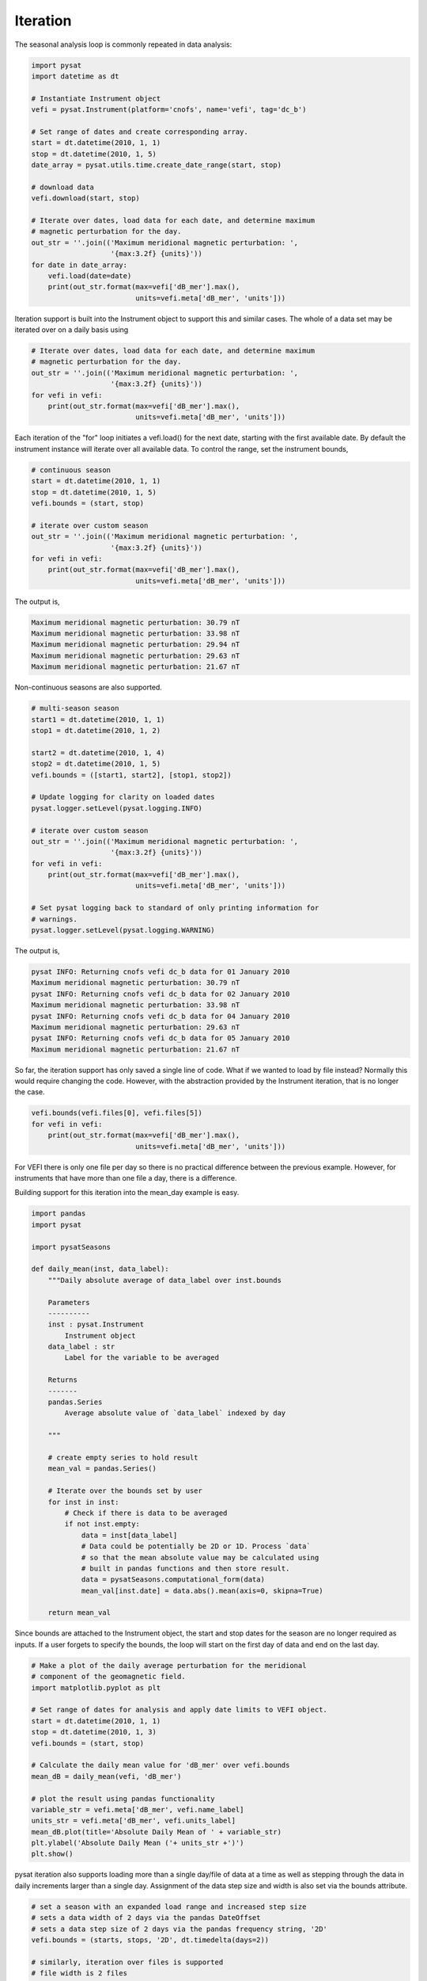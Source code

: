 .. _tutorial-iter:

Iteration
---------

The seasonal analysis loop is commonly repeated in data analysis:

.. code:: python

   import pysat
   import datetime as dt

   # Instantiate Instrument object
   vefi = pysat.Instrument(platform='cnofs', name='vefi', tag='dc_b')

   # Set range of dates and create corresponding array.
   start = dt.datetime(2010, 1, 1)
   stop = dt.datetime(2010, 1, 5)
   date_array = pysat.utils.time.create_date_range(start, stop)

   # download data
   vefi.download(start, stop)

   # Iterate over dates, load data for each date, and determine maximum
   # magnetic perturbation for the day.
   out_str = ''.join(('Maximum meridional magnetic perturbation: ',
                      '{max:3.2f} {units}'))
   for date in date_array:
       vefi.load(date=date)
       print(out_str.format(max=vefi['dB_mer'].max(),
                            units=vefi.meta['dB_mer', 'units']))


Iteration support is built into the Instrument object to support this and
similar cases. The whole of a data set may be iterated over on a daily basis
using

.. code:: python

   # Iterate over dates, load data for each date, and determine maximum
   # magnetic perturbation for the day.
   out_str = ''.join(('Maximum meridional magnetic perturbation: ',
                      '{max:3.2f} {units}'))
   for vefi in vefi:
       print(out_str.format(max=vefi['dB_mer'].max(),
                            units=vefi.meta['dB_mer', 'units']))

Each iteration of the "for" loop initiates a vefi.load() for the next date,
starting with the first available date. By default the instrument instance will
iterate over all available data. To control the range, set the instrument bounds,

.. code:: python

   # continuous season
   start = dt.datetime(2010, 1, 1)
   stop = dt.datetime(2010, 1, 5)
   vefi.bounds = (start, stop)

   # iterate over custom season
   out_str = ''.join(('Maximum meridional magnetic perturbation: ',
                      '{max:3.2f} {units}'))
   for vefi in vefi:
       print(out_str.format(max=vefi['dB_mer'].max(),
                            units=vefi.meta['dB_mer', 'units']))

The output is,

.. code:: ipython

   Maximum meridional magnetic perturbation: 30.79 nT
   Maximum meridional magnetic perturbation: 33.98 nT
   Maximum meridional magnetic perturbation: 29.94 nT
   Maximum meridional magnetic perturbation: 29.63 nT
   Maximum meridional magnetic perturbation: 21.67 nT

Non-continuous seasons are also supported.

.. code:: python

   # multi-season season
   start1 = dt.datetime(2010, 1, 1)
   stop1 = dt.datetime(2010, 1, 2)

   start2 = dt.datetime(2010, 1, 4)
   stop2 = dt.datetime(2010, 1, 5)
   vefi.bounds = ([start1, start2], [stop1, stop2])

   # Update logging for clarity on loaded dates
   pysat.logger.setLevel(pysat.logging.INFO)

   # iterate over custom season
   out_str = ''.join(('Maximum meridional magnetic perturbation: ',
                      '{max:3.2f} {units}'))
   for vefi in vefi:
       print(out_str.format(max=vefi['dB_mer'].max(),
                            units=vefi.meta['dB_mer', 'units']))

   # Set pysat logging back to standard of only printing information for
   # warnings.
   pysat.logger.setLevel(pysat.logging.WARNING)


The output is,

.. code:: ipython

   pysat INFO: Returning cnofs vefi dc_b data for 01 January 2010
   Maximum meridional magnetic perturbation: 30.79 nT
   pysat INFO: Returning cnofs vefi dc_b data for 02 January 2010
   Maximum meridional magnetic perturbation: 33.98 nT
   pysat INFO: Returning cnofs vefi dc_b data for 04 January 2010
   Maximum meridional magnetic perturbation: 29.63 nT
   pysat INFO: Returning cnofs vefi dc_b data for 05 January 2010
   Maximum meridional magnetic perturbation: 21.67 nT

So far, the iteration support has only saved a single line of code.
What if we wanted to load by file instead? Normally this would require
changing the code. However, with the abstraction provided by the Instrument
iteration, that is no longer the case.

.. code:: python

   vefi.bounds(vefi.files[0], vefi.files[5])
   for vefi in vefi:
       print(out_str.format(max=vefi['dB_mer'].max(),
                            units=vefi.meta['dB_mer', 'units']))

For VEFI there is only one file per day so there is no practical difference
between the previous example. However, for instruments that have more than one
file a day, there is a difference.

Building support for this iteration into the mean_day example is easy.

.. code:: python

   import pandas
   import pysat

   import pysatSeasons

   def daily_mean(inst, data_label):
       """Daily absolute average of data_label over inst.bounds

       Parameters
       ----------
       inst : pysat.Instrument
           Instrument object
       data_label : str
           Label for the variable to be averaged

       Returns
       -------
       pandas.Series
           Average absolute value of `data_label` indexed by day

       """

       # create empty series to hold result
       mean_val = pandas.Series()

       # Iterate over the bounds set by user
       for inst in inst:
           # Check if there is data to be averaged
           if not inst.empty:
               data = inst[data_label]
               # Data could be potentially be 2D or 1D. Process `data`
               # so that the mean absolute value may be calculated using
               # built in pandas functions and then store result.
               data = pysatSeasons.computational_form(data)
               mean_val[inst.date] = data.abs().mean(axis=0, skipna=True)

       return mean_val

Since bounds are attached to the Instrument object, the start and stop dates
for the season are no longer required as inputs. If a user forgets to specify
the bounds, the loop will start on the first day of data and end on the last day.

.. code:: python

   # Make a plot of the daily average perturbation for the meridional
   # component of the geomagnetic field.
   import matplotlib.pyplot as plt

   # Set range of dates for analysis and apply date limits to VEFI object.
   start = dt.datetime(2010, 1, 1)
   stop = dt.datetime(2010, 1, 3)
   vefi.bounds = (start, stop)

   # Calculate the daily mean value for 'dB_mer' over vefi.bounds
   mean_dB = daily_mean(vefi, 'dB_mer')

   # plot the result using pandas functionality
   variable_str = vefi.meta['dB_mer', vefi.name_label]
   units_str = vefi.meta['dB_mer', vefi.units_label]
   mean_dB.plot(title='Absolute Daily Mean of ' + variable_str)
   plt.ylabel('Absolute Daily Mean ('+ units_str +')')
   plt.show()

pysat iteration also supports loading more than a single day/file of data
at a time as well as stepping through the data in daily increments larger
than a single day. Assignment of the data step size and width is also
set via the bounds attribute.

.. code:: python

   # set a season with an expanded load range and increased step size
   # sets a data width of 2 days via the pandas DateOffset
   # sets a data step size of 2 days via the pandas frequency string, '2D'
   vefi.bounds = (starts, stops, '2D', dt.timedelta(days=2))

   # similarly, iteration over files is supported
   # file width is 2 files
   # file step size is 2 files
   vefi.bounds = (start_files, stop_files, 2, 2)

Note that when iterating over date limits the limits are applied to the dates
associated with the files themselves and do not necessarily apply to the
datetimes associated with the data within the files.

The abstraction provided by the iteration support is also used for the next
section on orbit data.
